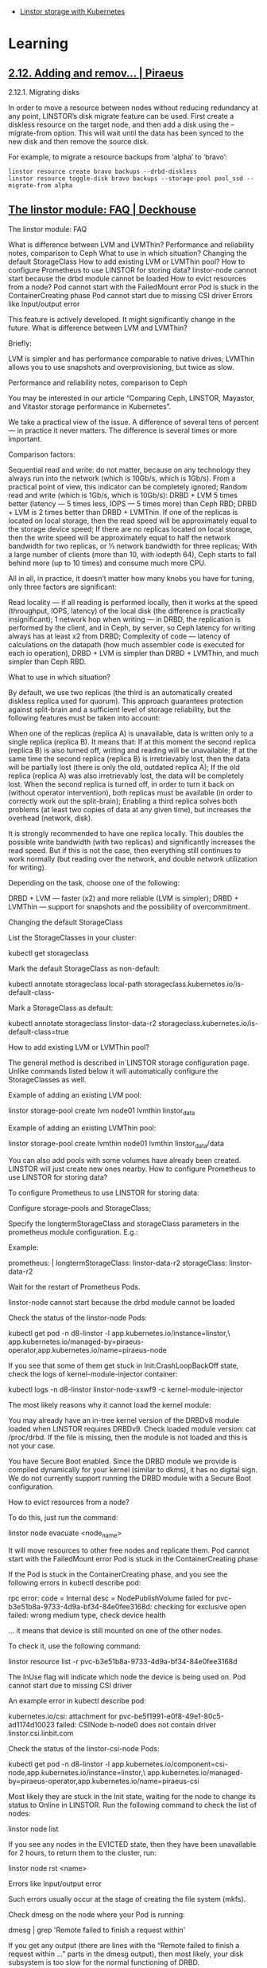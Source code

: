 - [[https://vitobotta.com/2019/08/07/linstor-storage-with-kubernetes/][Linstor storage with Kubernetes]]

* Learning
** [[https://docs.piraeus.daocloud.io/books/linstor-10-user-guide/page/212-adding-and-removing-disks][2.12. Adding and remov... | Piraeus]]
2.12.1. Migrating disks

In order to move a resource between nodes without reducing redundancy at any point, LINSTOR’s disk migrate feature can be used. First create a diskless resource on the target node, and then add a disk using the --migrate-from option. This will wait until the data has been synced to the new disk and then remove the source disk.

For example, to migrate a resource backups from ‘alpha’ to ‘bravo’:

: linstor resource create bravo backups --drbd-diskless
: linstor resource toggle-disk bravo backups --storage-pool pool_ssd --migrate-from alpha

** [[https://deckhouse.io/documentation/v1/modules/041-linstor/faq.html][The linstor module: FAQ | Deckhouse]]
The linstor module: FAQ

    What is difference between LVM and LVMThin?
    Performance and reliability notes, comparison to Ceph
    What to use in which situation?
    Changing the default StorageClass
    How to add existing LVM or LVMThin pool?
    How to configure Prometheus to use LINSTOR for storing data?
    linstor-node cannot start because the drbd module cannot be loaded
    How to evict resources from a node?
    Pod cannot start with the FailedMount error
        Pod is stuck in the ContainerCreating phase
        Pod cannot start due to missing CSI driver
        Errors like Input/output error

This feature is actively developed. It might significantly change in the future.
What is difference between LVM and LVMThin?

Briefly:

    LVM is simpler and has performance comparable to native drives;
    LVMThin allows you to use snapshots and overprovisioning, but twice as slow.

Performance and reliability notes, comparison to Ceph

    You may be interested in our article “Comparing Ceph, LINSTOR, Mayastor, and Vitastor storage performance in Kubernetes”.

We take a practical view of the issue. A difference of several tens of percent — in practice it never matters. The difference is several times or more important.

Comparison factors:

    Sequential read and write: do not matter, because on any technology they always run into the network (which is 10Gb/s, which is 1Gb/s). From a practical point of view, this indicator can be completely ignored;
    Random read and write (which is 1Gb/s, which is 10Gb/s):
        DRBD + LVM 5 times better (latency — 5 times less, IOPS — 5 times more) than Ceph RBD;
        DRBD + LVM is 2 times better than DRBD + LVMThin.
    If one of the replicas is located on local storage, then the read speed will be approximately equal to the storage device speed;
    If there are no replicas located on local storage, then the write speed will be approximately equal to half the network bandwidth for two replicas, or ⅓ network bandwidth for three replicas;
    With a large number of clients (more than 10, with iodepth 64), Ceph starts to fall behind more (up to 10 times) and consume much more CPU.

All in all, in practice, it doesn’t matter how many knobs you have for tuning, only three factors are significant:

    Read locality — if all reading is performed locally, then it works at the speed (throughput, IOPS, latency) of the local disk (the difference is practically insignificant);
    1 network hop when writing — in DRBD, the replication is performed by the client, and in Ceph, by server, so Ceph latency for writing always has at least x2 from DRBD;
    Complexity of code — latency of calculations on the datapath (how much assembler code is executed for each io operation), DRBD + LVM is simpler than DRBD + LVMThin, and much simpler than Ceph RBD.

What to use in which situation?

By default, we use two replicas (the third is an automatically created diskless replica used for quorum). This approach guarantees protection against split-brain and a sufficient level of storage reliability, but the following features must be taken into account:

    When one of the replicas (replica A) is unavailable, data is written only to a single replica (replica B). It means that:
        If at this moment the second replica (replica B) is also turned off, writing and reading will be unavailable;
        If at the same time the second replica (replica B) is irretrievably lost, then the data will be partially lost (there is only the old, outdated replica A);
        If the old replica (replica A) was also irretrievably lost, the data will be completely lost.
    When the second replica is turned off, in order to turn it back on (without operator intervention), both replicas must be available (in order to correctly work out the split-brain);
    Enabling a third replica solves both problems (at least two copies of data at any given time), but increases the overhead (network, disk).

It is strongly recommended to have one replica locally. This doubles the possible write bandwidth (with two replicas) and significantly increases the read speed. But if this is not the case, then everything still continues to work normally (but reading over the network, and double network utilization for writing).

Depending on the task, choose one of the following:

    DRBD + LVM — faster (x2) and more reliable (LVM is simpler);
    DRBD + LVMThin — support for snapshots and the possibility of overcommitment.

Changing the default StorageClass

List the StorageClasses in your cluster:

kubectl get storageclass

Mark the default StorageClass as non-default:

kubectl annotate storageclass local-path storageclass.kubernetes.io/is-default-class-

Mark a StorageClass as default:

kubectl annotate storageclass linstor-data-r2 storageclass.kubernetes.io/is-default-class=true

How to add existing LVM or LVMThin pool?

    The general method is described in`LINSTOR storage configuration page. Unlike commands listed below it will automatically configure the StorageClasses as well.

Example of adding an existing LVM pool:

linstor storage-pool create lvm node01 lvmthin linstor_data

Example of adding an existing LVMThin pool:

linstor storage-pool create lvmthin node01 lvmthin linstor_data/data

You can also add pools with some volumes have already been created. LINSTOR will just create new ones nearby.
How to configure Prometheus to use LINSTOR for storing data?

To configure Prometheus to use LINSTOR for storing data:

    Configure storage-pools and StorageClass;

    Specify the longtermStorageClass and storageClass parameters in the prometheus module configuration. E.g.:

    Example:

    prometheus: |
      longtermStorageClass: linstor-data-r2
      storageClass: linstor-data-r2

    Wait for the restart of Prometheus Pods.

linstor-node cannot start because the drbd module cannot be loaded

Check the status of the linstor-node Pods:

kubectl get pod -n d8-linstor -l app.kubernetes.io/instance=linstor,\
app.kubernetes.io/managed-by=piraeus-operator,app.kubernetes.io/name=piraeus-node

If you see that some of them get stuck in Init:CrashLoopBackOff state, check the logs of kernel-module-injector container:

kubectl logs -n d8-linstor linstor-node-xxwf9 -c kernel-module-injector

The most likely reasons why it cannot load the kernel module:

    You may already have an in-tree kernel version of the DRBDv8 module loaded when LINSTOR requires DRBDv9. Check loaded module version: cat /proc/drbd. If the file is missing, then the module is not loaded and this is not your case.

    You have Secure Boot enabled. Since the DRBD module we provide is compiled dynamically for your kernel (similar to dkms), it has no digital sign. We do not currently support running the DRBD module with a Secure Boot configuration.

How to evict resources from a node?

To do this, just run the command:

linstor node evacuate <node_name>

It will move resources to other free nodes and replicate them.
Pod cannot start with the FailedMount error
Pod is stuck in the ContainerCreating phase

If the Pod is stuck in the ContainerCreating phase, and you see the following errors in kubectl describe pod:

rpc error: code = Internal desc = NodePublishVolume failed for pvc-b3e51b8a-9733-4d9a-bf34-84e0fee3168d: checking
for exclusive open failed: wrong medium type, check device health

… it means that device is still mounted on one of the other nodes.

To check it, use the following command:

linstor resource list -r pvc-b3e51b8a-9733-4d9a-bf34-84e0fee3168d

The InUse flag will indicate which node the device is being used on.
Pod cannot start due to missing CSI driver

An example error in kubectl describe pod:

kubernetes.io/csi: attachment for pvc-be5f1991-e0f8-49e1-80c5-ad1174d10023 failed: CSINode b-node0 does not
contain driver linstor.csi.linbit.com

Check the status of the linstor-csi-node Pods:

kubectl get pod -n d8-linstor -l app.kubernetes.io/component=csi-node,app.kubernetes.io/instance=linstor,\
app.kubernetes.io/managed-by=piraeus-operator,app.kubernetes.io/name=piraeus-csi

Most likely they are stuck in the Init state, waiting for the node to change its status to Online in LINSTOR. Run the following command to check the list of nodes:

linstor node list

If you see any nodes in the EVICTED state, then they have been unavailable for 2 hours, to return them to the cluster, run:

linstor node rst <name>

Errors like Input/output error

Such errors usually occur at the stage of creating the file system (mkfs).

Check dmesg on the node where your Pod is running:

dmesg | grep 'Remote failed to finish a request within'

If you get any output (there are lines with the “Remote failed to finish a request within …” parts in the dmesg output), then most likely, your disk subsystem is too slow for the normal functioning of DRBD.

* Cheat sheet

- list volumes
  : linstor volume list --all

- delete volume
  : linstor volume-definition delete pvc-0d2864b4-a71e-4073-b132-a58875433a75 0

- list volume definitions
  : linstor volume-definition list

- list resource groups
  : linstor resource-group list

- list resources
  : linstor resource list

- list resource definitions
  : linstor resource-definition list

- manually create lvm thin volume
  : lvcreate -V 14G --thin -n pvc-2923a7b0-20c9-4676-bdcc-5998196980dc_00000 vg0/pool0

- drbd
  : kubectl exec -n piraeus -it pod/piraeus-piraeus-op-ns-node-gb756 -- /bin/bash

- show error report
  : linstor error-reports show 63A7A9DF-F3736-000318

- list nodes
  : linstor node list

- drbd status
#+begin_example
  root@kube1:/# drbdadm status
  pvc-bfd7e627-5114-4130-b0e3-15d97ce38106 role:Secondary
    disk:UpToDate
    kube2 role:Secondary
      peer-disk:UpToDate
    kube7 role:Primary
      peer-disk:Diskless
#+end_example

- list pools
  : storage-pool list

- show resource
  : linstor r l -r pvc-64fe679b-b317-482e-a922-5058921c88e8

* Restore DRBD
** 
root@kube2:/# drbdadm status
pvc-e5750c31-d73d-48e0-9b70-a03fc492e41f role:Secondary
  disk:Inconsistent
  kube1 role:Secondary
    peer-disk:UpToDate
  kube6 connection:Connecting

pvc-ee82abb3-06bc-41be-9e09-3894cab9fd38 role:Secondary
  disk:Inconsistent
  kube1 role:Secondary
    peer-disk:UpToDate
  kube8 connection:Connecting

pvc-f12a4435-c5af-43b0-943b-b43302964354 role:Secondary
  disk:Inconsistent
  kube1 role:Secondary
    peer-disk:UpToDate
  kube6 connection:Connecting

** 
root@kube2:/# drbdadm -- disconnect all
root@kube2:/# drbdadm status
pvc-e5750c31-d73d-48e0-9b70-a03fc492e41f role:Secondary
  disk:Inconsistent quorum:no
  kube1 connection:StandAlone
  kube6 connection:StandAlone

pvc-ee82abb3-06bc-41be-9e09-3894cab9fd38 role:Secondary
  disk:Inconsistent quorum:no
  kube1 connection:StandAlone
  kube8 connection:StandAlone

pvc-f12a4435-c5af-43b0-943b-b43302964354 role:Secondary
  disk:Inconsistent quorum:no
  kube1 connection:StandAlone
  kube6 connection:StandAlone

** 
drbdadm -- --discard-my-data connect all

* Backup

- [[https://github.com/kvaps/linstor-backup-script][kvaps/linstor-backup-script: Script for export linstor configuration as simple commands]]
